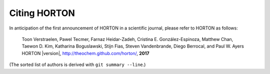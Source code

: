 ..
    : HORTON: Helpful Open-source Research TOol for N-fermion systems.
    : Copyright (C) 2011-2019 The HORTON Development Team
    :
    : This file is part of HORTON.
    :
    : HORTON is free software; you can redistribute it and/or
    : modify it under the terms of the GNU General Public License
    : as published by the Free Software Foundation; either version 3
    : of the License, or (at your option) any later version.
    :
    : HORTON is distributed in the hope that it will be useful,
    : but WITHOUT ANY WARRANTY; without even the implied warranty of
    : MERCHANTABILITY or FITNESS FOR A PARTICULAR PURPOSE.  See the
    : GNU General Public License for more details.
    :
    : You should have received a copy of the GNU General Public License
    : along with this program; if not, see <http://www.gnu.org/licenses/>
    :
    : --

Citing HORTON
=============

In anticipation of the first announcement of HORTON in a scientific journal,
please refer to HORTON as follows:

    Toon Verstraelen, Pawel Tecmer, Farnaz Heidar-Zadeh, Cristina E. González-Espinoza,
    Matthew Chan, Taewon D. Kim, Katharina Boguslawski, Stijn Fias, Steven Vandenbrande,
    Diego Berrocal, and Paul W. Ayers
    HORTON |version|, http://theochem.github.com/horton/,
    **2017**

(The sorted list of authors is derived with ``git summary --line``.)
